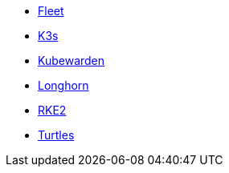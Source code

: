 * xref:v0.10@fleet-documentation:en:index.adoc[Fleet]
* xref:latest@k3s:en:introduction.adoc[K3s]
* xref:1.16@kubewarden-product-docs:en:introduction.adoc[Kubewarden]
* xref:1.7.0@longhorn-product-docs:en:longhorn-documentation.adoc[Longhorn]
* xref:latest@rke2:en:introduction.adoc[RKE2]
* xref:v0.11@turtles-documentation:en:index.adoc[Turtles]
